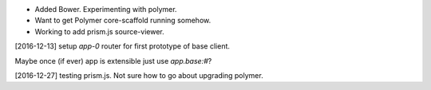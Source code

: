 
- Added Bower. Experimenting with polymer.
- Want to get Polymer core-scaffold running somehow.
- Working to add prism.js source-viewer.


[2016-12-13] setup `app-0` router for first prototype of base client.

Maybe once (if ever) app is extensible just use `app.base:#`?


[2016-12-27] testing prism.js. Not sure how to go about upgrading polymer.


